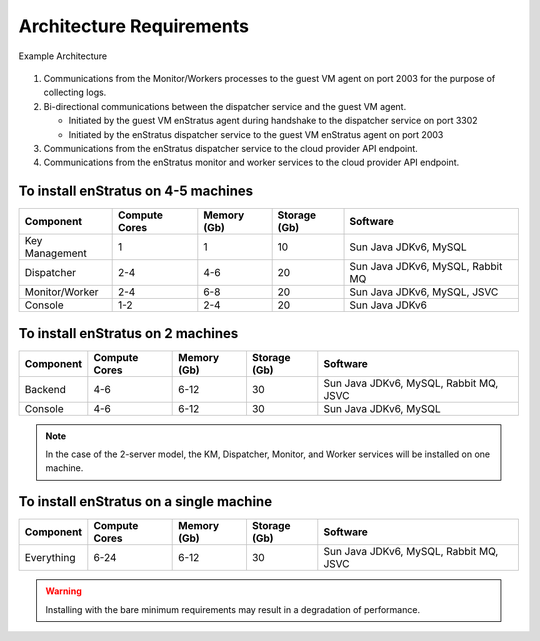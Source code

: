 Architecture Requirements
-------------------------

.. figure:: images/enstratusArchitecture.png
   :height: 650px
   :width: 900 px
   :scale: 75 %
   :alt: 4-server Architecture
   :align: center

   Example Architecture

#. Communications from the Monitor/Workers processes to the guest VM agent on port 2003
   for the purpose of collecting logs.
#. Bi-directional communications between the dispatcher service and the guest VM agent.

   * Initiated by the guest VM enStratus agent during handshake to the dispatcher service
     on port 3302

   * Initiated by the enStratus dispatcher service to the guest VM enStratus agent on port
     2003

#. Communications from the enStratus dispatcher service to the cloud provider API
   endpoint.
#. Communications from the enStratus monitor and worker services to the cloud provider API
   endpoint.

To install enStratus on 4-5 machines
~~~~~~~~~~~~~~~~~~~~~~~~~~~~~~~~~~~~

.. tabularcolumns:: |l|l|l|l|l|

+----------------+---------------+-------------+--------------+----------------------------------+
| Component      | Compute Cores | Memory (Gb) | Storage (Gb) | Software                         |
+================+===============+=============+==============+==================================+
| Key Management | 1             | 1           | 10           | Sun Java JDKv6, MySQL            |
+----------------+---------------+-------------+--------------+----------------------------------+
| Dispatcher     | 2-4           | 4-6         | 20           | Sun Java JDKv6, MySQL, Rabbit MQ |
+----------------+---------------+-------------+--------------+----------------------------------+
| Monitor/Worker | 2-4           | 6-8         | 20           | Sun Java JDKv6, MySQL, JSVC      |
+----------------+---------------+-------------+--------------+----------------------------------+
| Console        | 1-2           | 2-4         | 20           | Sun Java JDKv6                   |
+----------------+---------------+-------------+--------------+----------------------------------+

To install enStratus on 2 machines
~~~~~~~~~~~~~~~~~~~~~~~~~~~~~~~~~~

.. tabularcolumns:: |l|l|l|l|l|

+----------------+---------------+-------------+--------------+----------------------------------------+
| Component      | Compute Cores | Memory (Gb) | Storage (Gb) | Software                               |
+================+===============+=============+==============+========================================+
| Backend        | 4-6           | 6-12        | 30           | Sun Java JDKv6, MySQL, Rabbit MQ, JSVC |
+----------------+---------------+-------------+--------------+----------------------------------------+
| Console        | 4-6           | 6-12        | 30           | Sun Java JDKv6, MySQL                  |
+----------------+---------------+-------------+--------------+----------------------------------------+

.. Note:: In the case of the 2-server model, the KM, Dispatcher, Monitor, and Worker services will be installed on one machine. 

To install enStratus on a single machine
~~~~~~~~~~~~~~~~~~~~~~~~~~~~~~~~~~~~~~~~

.. tabularcolumns:: |l|l|l|l|l|

+----------------+---------------+-------------+--------------+----------------------------------------+
| Component      | Compute Cores | Memory (Gb) | Storage (Gb) | Software                               |
+================+===============+=============+==============+========================================+
| Everything     | 6-24          | 6-12        | 30           | Sun Java JDKv6, MySQL, Rabbit MQ, JSVC |
+----------------+---------------+-------------+--------------+----------------------------------------+


.. Warning:: Installing with the bare minimum requirements may result in a degradation of performance.


